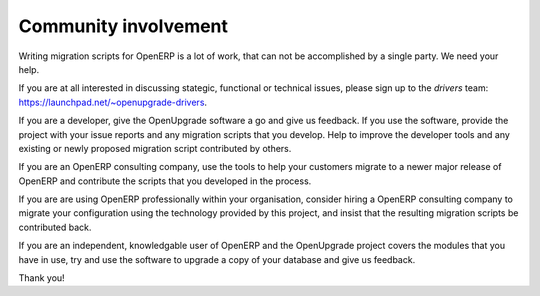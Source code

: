 Community involvement
=====================

Writing migration scripts for OpenERP is a lot of work, that can not be
accomplished by a single party.  We need your help.

If you are at all interested in discussing stategic, functional or
technical issues, please sign up to the *drivers* team:
`<https://launchpad.net/~openupgrade-drivers>`_.

If you are a developer, give the OpenUpgrade software a go and give us
feedback.  If you use the software, provide the project with your issue
reports and any migration scripts that you develop.  Help to improve the
developer tools and any existing or newly proposed migration script
contributed by others.

If you are an OpenERP consulting company, use the tools to help your
customers migrate to a newer major release of OpenERP and contribute
the scripts that you developed in the process.

If you are are using OpenERP professionally within your organisation,
consider hiring a OpenERP consulting company to migrate your configuration
using the technology provided by this project, and insist that the
resulting migration scripts be contributed back.

If you are an independent, knowledgable user of OpenERP and the OpenUpgrade
project covers the modules that you have in use, try and use the software
to upgrade a copy of your database and give us feedback.

Thank you!
